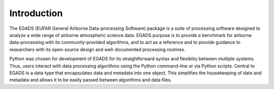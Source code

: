 =============
Introduction
=============
The EGADS (EUFAR General Airborne Data-processing Software) package is a suite of processing software designed to analyze a wide range of airborne atmospheric science data. EGADS purpose is to provide a benchmark for airborne data-processing with its community-provided algorithms, and to act as a reference and to provide guidance to researchers with its open-source design and well-documented processing routines.

Python was chosen for development of EGADS for its straightforward syntax and flexiblity between multiple systems. Thus, users interact with data processing algorithms using the Python command-line or via Python scripts. Central to EGADS is a data type that encapsulates data and metadata into one object. This simplifies the housekeeping of data and metadata and allows it to be easily passed between algorithms and data files.

